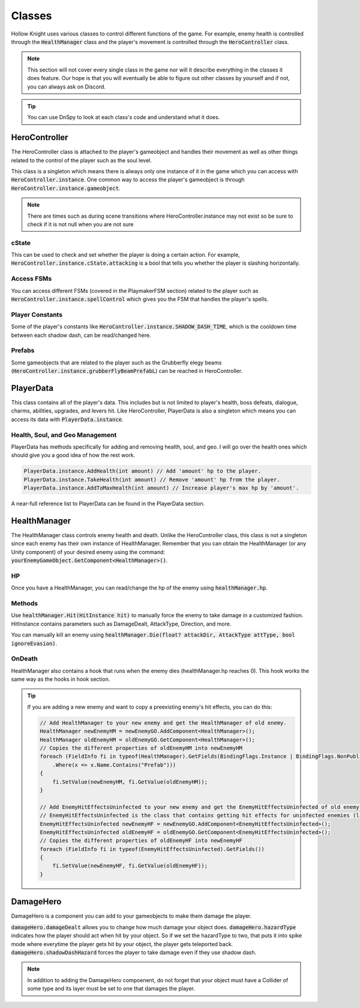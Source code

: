 Classes
=======

Hollow Knight uses various classes to control different functions of the game. 
For example, enemy health is controlled through the :code:`HealthManager` class and the player's movement is controlled through the :code:`HeroController` class.

.. note::
    This section will not cover every single class in the game nor will it describe everything in the classes it does feature. 
    Our hope is that you will eventually be able to figure out other classes by yourself and if not, you can always ask on Discord.

.. tip::
    You can use DnSpy to look at each class's code and understand what it does.

HeroController
^^^^^^^^^^^^^^
The HeroController class is attached to the player's gameobject and handles their movement as well as other things related to the control of the player such as the soul level. 

This class is a singleton which means there is always only one instance of it in the game which you can access with :code:`HeroController.instance`.
One common way to access the player's gameobject is through :code:`HeroController.instance.gameobject`.

.. note:: 
    There are times such as during scene transitions where HeroController.instance may not exist so be sure to check if it is not null when you are not sure

cState
~~~~~~
This can be used to check and set whether the player is doing a certain action. For example, :code:`HeroController.instance.cState.attacking` is a bool that tells you whether the player is slashing horizontally.

Access FSMs
~~~~~~~~~~~
You can access different FSMs (covered in the PlaymakerFSM section) related to the player such as :code:`HeroController.instance.spellControl` which gives you the FSM that handles the player's spells.

Player Constants
~~~~~~~~~~~~~~~~
Some of the player's constants like :code:`HeroController.instance.SHADOW_DASH_TIME`, which is the cooldown time between each shadow dash, can be read/changed here.

Prefabs
~~~~~~~
Some gameobjects that are related to the player such as the Grubberfly elegy beams (:code:`HeroController.instance.grubberFlyBeamPrefabL`) can be reached in HeroController.


PlayerData
^^^^^^^^^^
This class contains all of the player's data. 
This includes but is not limited to player's health, boss defeats, dialogue, charms, abilities, upgrades, and levers hit.
Like HeroController, PlayerData is also a singleton which means you can access its data with :code:`PlayerData.instance`.

Health, Soul, and Geo Management
~~~~~~~~~~~~~~~~~~~~~~~~~~~~~~~~
PlayerData has methods specifically for adding and removing health, soul, and geo. I will go over the health ones which should give you a good idea of how the rest work.

.. code-block::

    PlayerData.instance.AddHealth(int amount) // Add 'amount' hp to the player.
    PlayerData.instance.TakeHealth(int amount) // Remove 'amount' hp from the player.
    PlayerData.instance.AddToMaxHealth(int amount) // Increase player's max hp by 'amount'.  

A near-full reference list to PlayerData can be found in the PlayerData section. 


HealthManager
^^^^^^^^^^^^^
The HealthManager class controls enemy health and death. 
Unlike the HeroController class, this class is not a singleton since each enemy has their own instance of HealthManager. 
Remember that you can obtain the HealthManager (or any Unity component) of your desired enemy using the command: :code:`yourEnemyGameObject.GetComponent<HealthManager>()`.

HP 
~~
Once you have a HealthManager, you can read/change the hp of the enemy using :code:`healthManager.hp`.

Methods
~~~~~~~
Use :code:`healthManager.Hit(HitInstance hit)` to manually force the enemy to take damage in a customized fashion. HitInstance contains parameters such as DamageDealt, AttackType, Direction, and more.

You can manually kill an enemy using :code:`healthManager.Die(float? attackDir, AttackType attType, bool ignoreEvasion)`.

OnDeath
~~~~~~~
HealthManager also contains a hook that runs when the enemy dies (healthManager.hp reaches 0). This hook works the same way as the hooks in hook section.

.. tip::
    If you are adding a new enemy and want to copy a preexisting enemy's hit effects, you can do this:

    .. code-block:: c#

        // Add HealthManager to your new enemy and get the HealthManager of old enemy.
        HealthManager newEnemyHM = newEnemyGO.AddComponent<HealthManager>();
        HealthManager oldEnemyHM = oldEnemyGO.GetComponent<HealthManager>();
        // Copies the different properties of oldEnemyHM into newEnemyHM
        foreach (FieldInfo fi in typeof(HealthManager).GetFields(BindingFlags.Instance | BindingFlags.NonPublic)
            .Where(x => x.Name.Contains("Prefab")))
        {
            fi.SetValue(newEnemyHM, fi.GetValue(oldEnemyHM));
        }

        // Add EnemyHitEffectsUninfected to your new enemy and get the EnemyHitEffectsUninfected of old enemy.
        // EnemyHitEffectsUninfected is the class that contains getting hit effects for uninfected enemies (like the mantis).
        EnemyHitEffectsUninfected newEnemyHF = newEnemyGO.AddComponent<EnemyHitEffectsUninfected>();
        EnemyHitEffectsUninfected oldEnemyHF = oldEnemyGO.GetComponent<EnemyHitEffectsUninfected>();
        // Copies the different properties of oldEnemyHF into newEnemyHF
        foreach (FieldInfo fi in typeof(EnemyHitEffectsUninfected).GetFields())
        {
            fi.SetValue(newEnemyHF, fi.GetValue(oldEnemyHF));
        }


DamageHero
^^^^^^^^^^
DamageHero is a component you can add to your gameobjects to make them damage the player.

:code:`damageHero.damageDealt` allows you to change how much damage your object does. 
:code:`damageHero.hazardType` indicates how the player should act when hit by your object. So if we set the hazardType to two, that puts it into spike mode where everytime the player gets hit by your object, the player gets teleported back.
:code:`damageHero.shadowDashHazard` forces the player to take damage even if they use shadow dash.

.. note::
    In addition to adding the DamageHero compoenent, do not forget that your object must have a Collider of some type and its layer must be set to one that damages the player.

